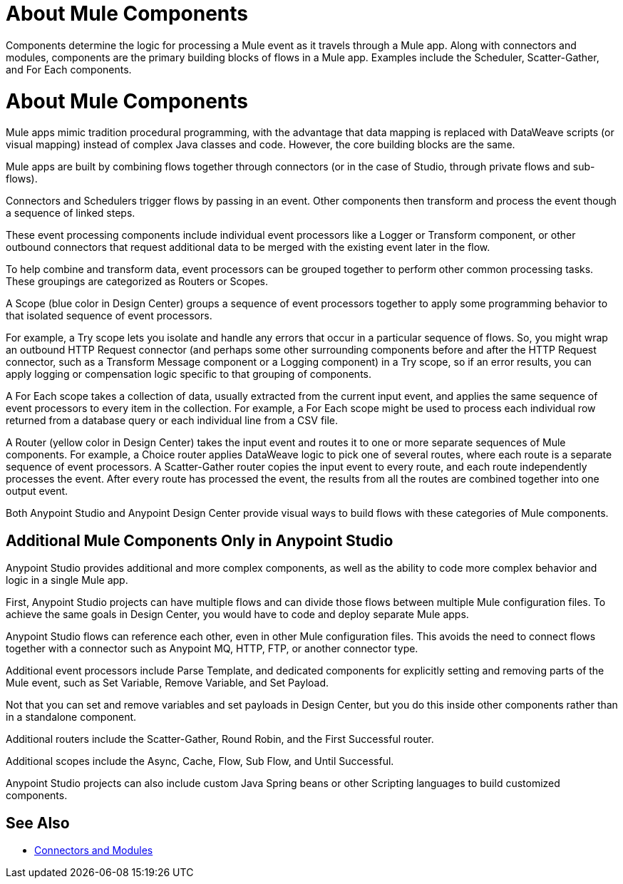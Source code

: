 = About Mule Components

Components determine the logic for processing a Mule event as it travels through a Mule app. Along with connectors and modules, components are the primary building blocks of flows in a Mule app. Examples include the Scheduler, Scatter-Gather, and For Each components.

= About Mule Components

Mule apps mimic tradition procedural programming, with the advantage that data mapping is replaced with DataWeave scripts (or visual mapping) instead of complex Java classes and code. However, the core building blocks are the same.

//, and the product language should align with Studio.

Mule apps are built by combining flows together through connectors (or in the case of Studio, through private flows and sub-flows).

Connectors and Schedulers trigger flows by passing in an event. Other components then transform and process the event though a sequence of linked steps.

These event processing components include individual event processors like a Logger or Transform component, or other outbound connectors that request additional data to be merged with the existing event later in the flow.

To help combine and transform data, event processors can be grouped together to perform other common processing tasks. These groupings are categorized as Routers or Scopes.

A Scope (blue color in Design Center) groups a sequence of event processors together to apply some programming behavior to that isolated sequence of event processors.

For example, a Try scope lets you isolate and handle any errors that occur in a particular sequence of flows. So, you might wrap an outbound HTTP Request connector (and perhaps some other surrounding components before and after the HTTP Request connector, such as a Transform Message component or a Logging component) in a Try scope, so if an error results, you can apply logging or compensation logic specific to that grouping of components.

A For Each scope takes a collection of data, usually extracted from the current input event, and applies the same sequence of event processors to every item in the collection. For example, a For Each scope might be used to process each individual row returned from a database query or each individual line from a CSV file.

A Router (yellow color in Design Center) takes the input event and routes it to one or more separate sequences of Mule components. For example, a Choice router applies DataWeave logic to pick one of several routes, where each route is a separate sequence of event processors. A Scatter-Gather router copies the input event to every route, and each route independently processes the event. After every route has processed the event, the results from all the routes are combined together into one output event.

Both Anypoint Studio and Anypoint Design Center provide visual ways to build flows with these categories of Mule components.

== Additional Mule Components Only in Anypoint Studio

Anypoint Studio provides additional and more complex components, as well as the ability to code more complex behavior and logic in a single Mule app.

First, Anypoint Studio projects can have multiple flows and can divide those flows between multiple Mule configuration files. To achieve the same goals in Design Center, you would have to code and deploy separate Mule apps.

Anypoint Studio flows can reference each other, even in other Mule configuration files. This avoids the need to connect flows together with a connector such as Anypoint MQ, HTTP, FTP, or another connector type.

Additional event processors include Parse Template, and dedicated components for explicitly setting and removing parts of the Mule event, such as Set Variable, Remove Variable, and Set Payload.

Not that you can set and remove variables and set payloads in Design Center, but you do this inside other components rather than in a standalone component.

Additional routers include the Scatter-Gather, Round Robin, and the First Successful router.

Additional scopes include the Async, Cache, Flow, Sub Flow, and Until Successful.


// Note: A new Splitter-Aggregator module, similar to the For-Each scope, is scheduled for a future release.


Anypoint Studio projects can also include custom Java Spring beans or other Scripting languages to build customized components.


== See Also

* link:/connectors/index[Connectors and Modules]
